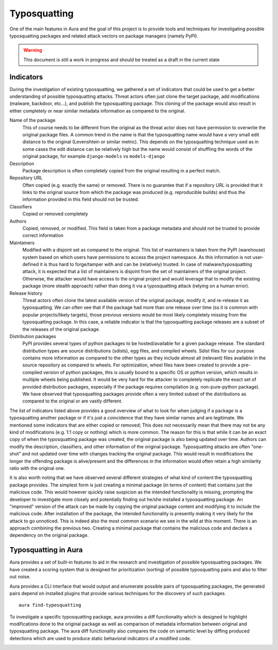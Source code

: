 Typosquatting
=============

One of the main features in Aura and the goal of this project is to provide tools and techniques for investigating possible typosquatting packages and related attack vectors on package managers (namely PyPI).

.. warning::
	This document is still a work in progress and should be treated as a draft in the current state

Indicators
----------

During the investigation of existing typosquatting, we gathered a set of indicators that could be used to get a better understanding of possible typosquatting attacks.  Threat actors often just clone the target package, add modifications (malware, backdoor, etc...), and publish the typosquatting package. This cloning of the package would also result in either completely or near similar metadata information as compared to the original.

Name of the package
    This of course needs to be different from the original as the threat actor does not have permission to overwrite the original package files. A common trend in the name is that the typosquatting name would have a very small edit distance to the original (Levenshtein or similar metric). This depends on the typosquatting technique used as in some cases the edit distance can be relatively high but the name would consist of shuffling the words of the original package, for example ``django-models`` vs ``models-django``

Description
    Package description is often completely copied from the original resulting in a perfect match.

Repository URL
    Often copied (e.g. exactly the same) or removed. There is no guarantee that if a repository URL is provided that it links to the original source from which the package was produced (e.g. reproducible builds) and thus the information provided in this field should not be trusted.

Classifiers
    Copied or removed completely

Authors
    Copied, removed, or modified. This field is taken from a package metadata and should not be trusted to provide correct information

Maintainers
    Modified with a disjoint set as compared to the original. This list of maintainers is taken from the PyPI (warehouse) system based on which users have permissions to access the project namespace. As this information is not user-defined it is thus hard to forge/tamper with and can be (relatively) trusted. In case of malware/typosquatting attack, it is expected that a list of maintainers is disjoint from the set of maintainers of the original project. Otherwise, the attacker would have access to the original project and would leverage that to modify the existing package (more stealth approach) rather than doing it via a typosquatting attack (relying on a human error).

Release history
    Threat actors often clone the latest available version of the original package, modify it, and re-release it as typosquatting. We can often see that if the package had more than one release over time (ss it is common with popular projects/likely targets), those previous versions would be most likely completely missing from the typosquatting package. In this case, a reliable indicator is that the typosquatting package releases are a subset of the releases of the original package.

Distribution packages
    PyPI provides several types of python packages to be hosted/available for a given package release. The standard distribution types are source distributions (sdists), egg files, and compiled wheels. Sdist files for our purpose contains more information as compared to the other types as they include almost all (relevant) files available in the source repository as compared to wheels. For optimization, wheel files have been created to provide a pre-compiled version of python packages, this is usually bound to a specific OS or python version, which results in multiple wheels being published. It would be very hard for the attacker to completely replicate the exact set of provided distribution packages, especially if the package requires compilation (e.g. non-pure-python package). We have observed that typosquatting packages provide often a very limited subset of the distributions as compared to the original or are vastly different.


The list of indicators listed above provides a good overview of what to look for when judging if a package is a typosquatting another package or if it's just a coincidence that they have similar names and are legitimate. We mentioned some indicators that are either copied or removed; This does not necessarily mean that there may not be any kind of modifications (e.g. 1:1 copy or nothing) which is more common. The reason for this is that while it can be an exact copy of when the typosquatting package was created, the original package is also being updated over time. Authors can modify the description, classifiers, and other information of the original package. Typosquatting attacks are often "one-shot" and not updated over time with changes tracking the original package. This would result in modifications the longer the offending package is alive/present and the differences in the information would often retain a high similarity ratio with the original one.

It is also worth noting that we have observed several different strategies of what kind of content the typosquatting package provides. The simplest form is just creating a minimal package (in terms of content) that contains just the malicious code. This would however quickly raise suspicion as the intended functionality is missing, prompting the developer to investigate more closely and potentially finding out he/she installed a typosquatting package. An "improved" version of the attack can be made by copying the original package content and modifying it to include the malicious code. After installation of the package, the intended functionality is presently making it very likely for the attack to go unnoticed. This is indeed also the most common scenario we see in the wild at this moment. There is an approach combining the previous two. Creating a minimal package that contains the malicious code and declare a dependency on the original package.


Typosquatting in Aura
---------------------

Aura provides a set of built-in features to aid in the research and investigation of possible typosquatting packages.
We have created a scoring system that is designed for prioritization (sorting) of possible typosquatting pairs and also to filter out noise.

Aura provides a CLI interface that would output and enumerate possible pairs of typosquatting packages, the generated pairs depend on installed plugins that provide various techniques for the discovery of such packages.

::

    aura find-typosquatting

.. image:: /_static/imgs/aura_find_typosquatting.png


To investigate a specific typosquatting package, aura provides a diff functionality which is designed to highlight modifications done to the original package as well as comparison of metadata information between original and typosquatting package. The aura diff functionality also compares the code on semantic level by diffing produced detections which are used to produce static behavioral indicators of a modified code.

.. image:: /_static/imgs/aura_diff.png
